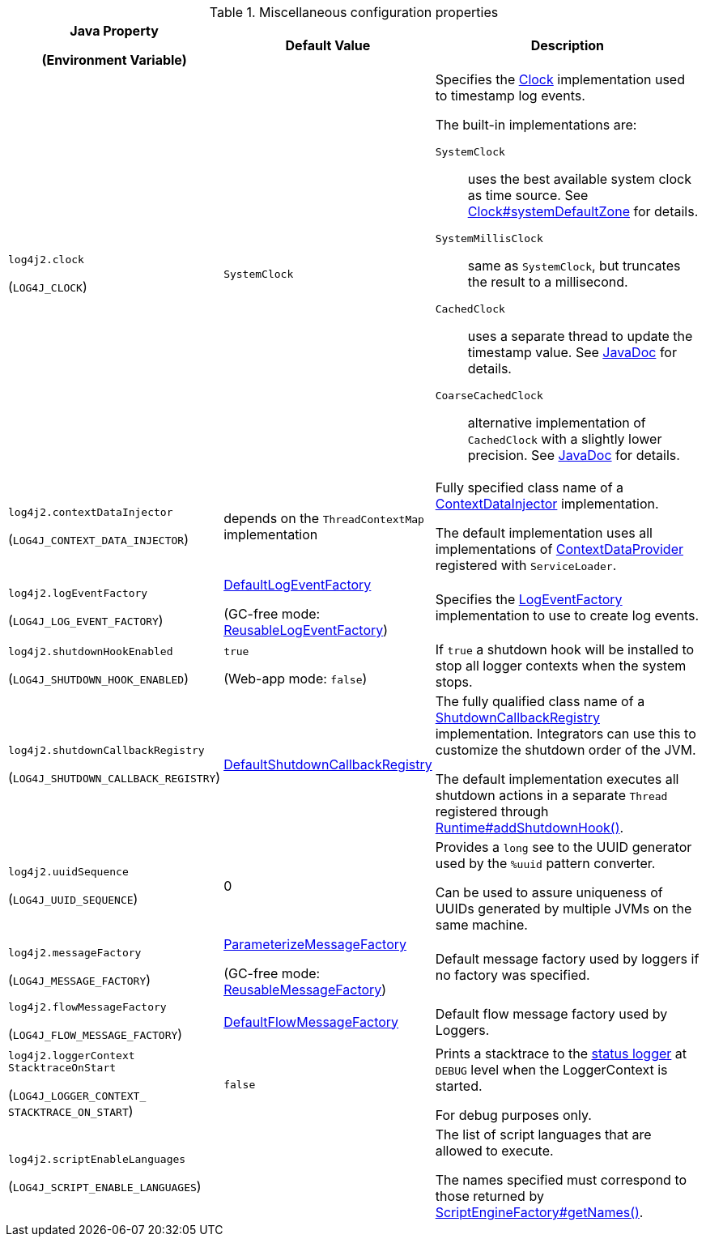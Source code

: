 .Miscellaneous configuration properties
[cols="1,1,5"]
|===
h| Java Property

(Environment Variable)
h| Default Value
h| Description

| [[log4j2.clock]]`log4j2.clock`

(`LOG4J_CLOCK`)
| `SystemClock`
a|
Specifies the link:../javadoc/log4j-core/org/apache/logging/log4j/core/util/Clock[Clock] implementation used to timestamp log events.

The built-in implementations are:

`SystemClock`:: uses the best available system clock as time source.
See https://docs.oracle.com/javase/{java-target-version}/docs/api/java/time/Clock.html#systemDefaultZone--[Clock#systemDefaultZone] for details.

`SystemMillisClock`:: same as `SystemClock`, but truncates the result to a millisecond.

`CachedClock`:: uses a separate thread to update the timestamp value.
See link:../javadoc/log4j-core/org/apache/logging/log4j/core/util/CachedClock[JavaDoc] for details.

`CoarseCachedClock`:: alternative implementation of `CachedClock` with a slightly lower precision.
See link:../javadoc/log4j-core/org/apache/logging/log4j/core/util/CoarseCachedClock[JavaDoc] for details.

| [[log4j2.contextDataInjector]]`log4j2.contextDataInjector`

(`LOG4J_CONTEXT_DATA_INJECTOR`)
| depends on the `ThreadContextMap` implementation
| Fully specified class name of a link:../javadoc/log4j-core/org/apache/logging/log4j/core/ContextDataInjector[ContextDataInjector] implementation.

The default implementation uses all implementations of link:../javadoc/log4j-core/org/apache/logging/log4j/core/util/ContextDataProvider[ContextDataProvider] registered with `ServiceLoader`.

| [[log4j2.logEventFactory]]`log4j2.logEventFactory`

(`LOG4J_LOG_EVENT_FACTORY`)
| link:../javadoc/log4j-core/org/apache/logging/log4j/core/impl/DefaultLogEventFactory[DefaultLogEventFactory]

(GC-free mode: link:../javadoc/log4j-core/org/apache/logging/log4j/core/impl/ReusableLogEventFactory[ReusableLogEventFactory])
|
Specifies the link:../javadoc/log4j-core/org/apache/logging/log4j/core/impl/LogEventFactory[LogEventFactory]
implementation to use to create log events.

| [[log4j2.shutdownHookEnabled]]`log4j2.shutdownHookEnabled`

(`LOG4J_SHUTDOWN_HOOK_ENABLED`)
| `true`

(Web-app mode: `false`)
|
If `true` a shutdown hook will be installed to stop all logger contexts when the system stops.

| [[log4j2.shutdownCallbackRegistry]]`log4j2.shutdownCallbackRegistry`

(`LOG4J_SHUTDOWN_CALLBACK_REGISTRY`)
| link:../javadoc/log4j-core/org/apache/logging/log4j/core/util/DefaultShutdownCallbackRegistry[DefaultShutdownCallbackRegistry]
|
The fully qualified class name of a link:../javadoc/log4j-core/org/apache/logging/log4j/core/util/ShutdownCallbackRegistry[ShutdownCallbackRegistry] implementation.
Integrators can use this to customize the shutdown order of the JVM.

The default implementation executes all shutdown actions in a separate `Thread` registered through https://docs.oracle.com/javase/8/docs/api/java/lang/Runtime.html#addShutdownHook-java.lang.Thread-[Runtime#addShutdownHook()].


| [[log4j2.uuidSequence]]`log4j2.uuidSequence`

(`LOG4J_UUID_SEQUENCE`)
| 0
|
Provides a `long` see to the UUID generator used by the `%uuid` pattern converter.

Can be used to assure uniqueness of UUIDs generated by multiple JVMs on the same machine.

| [[log4j2.messageFactory]]`log4j2.messageFactory`

(`LOG4J_MESSAGE_FACTORY`)
| link:../javadoc/log4j-api/org/apache/logging/log4j/message/ParameterizedMessageFactory[ParameterizeMessageFactory]

(GC-free mode: link:../javadoc/log4j-api/org/apache/logging/log4j/message/ReusableMessageFactory[ReusableMessageFactory])
| Default message factory used by loggers if no factory was specified.

| [[log4j2.flowMessageFactory]]`log4j2.flowMessageFactory`

(`LOG4J_FLOW_MESSAGE_FACTORY`)
| link:../javadoc/log4j-api/org/apache/logging/log4j/message/DefaultFlowMessageFactory[DefaultFlowMessageFactory]
| Default flow message factory used by Loggers.

| [[log4j2.loggerContextStacktraceOnStart]]`log4j2.loggerContext{zwsp}StacktraceOnStart`

(`LOG4J_LOGGER_CONTEXT_{zwsp}STACKTRACE_ON_START`)
| `false`
| Prints a stacktrace to the xref:manual/configuration.adoc#StatusMessages[status logger] at `DEBUG` level when the LoggerContext is started.

For debug purposes only.

| [[log4j2.scriptEnableLanguages]]`log4j2.scriptEnableLanguages`

(`LOG4J_SCRIPT_ENABLE_LANGUAGES`)
|
| The list of script languages that are allowed to execute.

The names specified must correspond to those returned by https://docs.oracle.com/javase/{java-target-version}/docs/api/javax/script/ScriptEngineFactory.html#getNames--[ScriptEngineFactory#getNames()].

|===